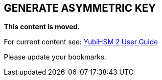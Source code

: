 == GENERATE ASYMMETRIC KEY

**This content is moved.**

For current content see: link:https://docs.yubico.com/hardware/yubihsm-2/hsm-2-user-guide/index.html[YubiHSM 2 User Guide]

Please update your bookmarks.